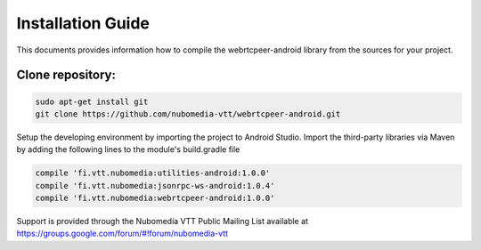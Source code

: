 ******************
Installation Guide
******************

This documents provides information how to compile the webrtcpeer-android library from the sources for your project.


Clone repository:
=================
.. code:: bash

    sudo apt-get install git
    git clone https://github.com/nubomedia-vtt/webrtcpeer-android.git

Setup the developing environment by importing the project to Android Studio.
Import the third-party libraries via Maven by adding the following lines to the module's build.gradle file

.. code:: java

    compile 'fi.vtt.nubomedia:utilities-android:1.0.0'
    compile 'fi.vtt.nubomedia:jsonrpc-ws-android:1.0.4'
    compile 'fi.vtt.nubomedia:webrtcpeer-android:1.0.0'


Support is provided through the Nubomedia VTT Public Mailing List available at
https://groups.google.com/forum/#!forum/nubomedia-vtt

